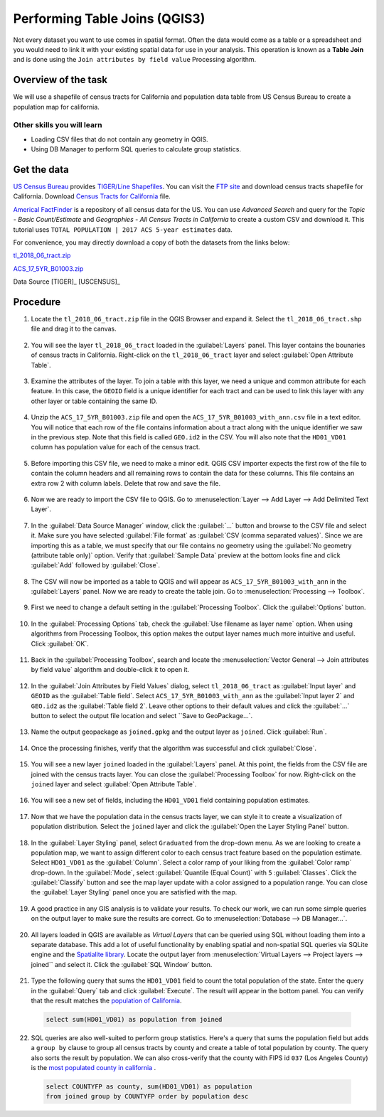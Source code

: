 Performing Table Joins (QGIS3)
==============================

Not every dataset you want to use comes in spatial format. Often the data would come as a table or a spreadsheet and you would need to link it with your existing spatial data for use in your analysis. This operation is known as a **Table Join** and is done using the ``Join attributes by field value`` Processing algorithm. 

Overview of the task
--------------------

We will use a shapefile of census tracts for California and population data table from US Census Bureau to create a population map for california.

Other skills you will learn
^^^^^^^^^^^^^^^^^^^^^^^^^^^

- Loading CSV files that do not contain any geometry in QGIS.
- Using DB Manager to perform SQL queries to calculate group statistics.

Get the data
------------
`US Census Bureau <https://www.census.gov/en.html>`_ provides `TIGER/Line Shapefiles <https://www.census.gov/geographies/mapping-files/time-series/geo/tiger-line-file.html>`_. You can visit the `FTP site <https://www2.census.gov/geo/tiger/TIGER2018/>`_ and download census tracts shapefile for California. Download `Census Tracts for California <https://www2.census.gov/geo/tiger/TIGER2018/TRACT/tl_2018_06_tract.zip>`_ file. 

`Americal FactFinder <http://factfinder2.census.gov/faces/nav/jsf/pages/searchresults.xhtml?refresh=t>`_ is a repository of all census data for the US. You can use `Advanced Search` and query for the `Topic - Basic Count/Estimate` and `Geographies - All Census Tracts in California` to create a custom CSV and download it. This tutorial uses ``TOTAL POPULATION | 2017 ACS 5-year estimates`` data.

.. image:: /static/3/performing_table_joins/images/data1.png
   :align: center

For convenience, you may directly download a copy of both the datasets from the links below:

`tl_2018_06_tract.zip <http://www.qgistutorials.com/downloads/tl_2018_06_tract.zip>`_

`ACS_17_5YR_B01003.zip <http://www.qgistutorials.com/downloads/ACS_17_5YR_B01003.zip>`_

Data Source [TIGER]_ [USCENSUS]_

Procedure
---------

1. Locate the ``tl_2018_06_tract.zip`` file in the QGIS Browser and expand it. Select the ``tl_2018_06_tract.shp`` file and drag it to the canvas. 

  .. image:: /static/3/performing_table_joins/images/1.png
     :align: center

2. You will see the layer ``tl_2018_06_tract`` loaded in the :guilabel:`Layers` panel. This layer contains the bounaries of census tracts in California. Right-click on the ``tl_2018_06_tract`` layer and select :guilabel:`Open Attribute Table`.

  .. image:: /static/3/performing_table_joins/images/2.png
     :align: center

3. Examine the attributes of the layer. To join a table with this layer, we need a unique and common attribute for each feature. In this case, the ``GEOID`` field is a unique identifier for each tract and can be used to link this layer with any other layer or table containing the same ID.

  .. image:: /static/3/performing_table_joins/images/3.png
     :align: center

4. Unzip the ``ACS_17_5YR_B01003.zip`` file and open the ``ACS_17_5YR_B01003_with_ann.csv`` file in a text editor. You will notice that each row of the file contains information about a tract along with the unique identifier we saw in the previous step. Note that this field is called ``GEO.id2`` in the CSV. You will also note that the ``HD01_VD01`` column has population value for each of the census tract. 

  .. image:: /static/3/performing_table_joins/images/4.png
     :align: center


5. Before importing this CSV file, we need to make a minor edit. QGIS CSV importer expects the first row of the file to contain the column headers and all remaining rows to contain the data for these columns. This file contains an extra row 2 with column labels. Delete that row and save the file.

  .. image:: /static/3/performing_table_joins/images/5.png
     :align: center

6. Now we are ready to import the CSV file to QGIS. Go to :menuselection:`Layer --> Add Layer --> Add Delimited Text Layer`. 

  .. image:: /static/3/performing_table_joins/images/6.png
     :align: center

7. In the :guilabel:`Data Source Manager` window, click the :guilabel:`...` button and browse to the CSV file and select it. Make sure you have selected :guilabel:`File format` as :guilabel:`CSV (comma separated values)`. Since we are importing this as a table, we must specify that our file contains no geometry using  the :guilabel:`No geometry (attribute table only)` option. Verify that :guilabel:`Sample Data` preview at the bottom looks fine and click :guilabel:`Add` followed by :guilabel:`Close`.

  .. image:: /static/3/performing_table_joins/images/7.png
     :align: center

8. The CSV will now be imported as a table to QGIS and will appear as ``ACS_17_5YR_B01003_with_ann`` in the :guilabel:`Layers` panel. Now we are ready to create the table join. Go to :menuselection:`Processing --> Toolbox`.

  .. image:: /static/3/performing_table_joins/images/8.png
     :align: center

9. First we need to change a default setting in the :guilabel:`Processing Toolbox`. Click the :guilabel:`Options` button.

  .. image:: /static/3/performing_table_joins/images/9.png
     :align: center

10. In the :guilabel:`Processing Options` tab, check the :guilabel:`Use filename as layer name` option. When using algorithms from Processing Toolbox, this option makes the output layer names much more intuitive and useful. Click :guilabel:`OK`.

  .. image:: /static/3/performing_table_joins/images/10.png
     :align: center
     
11. Back in the :guilabel:`Processing Toolbox`, search and locate the :menuselection:`Vector General --> Join attributes by field value` algorithm and double-click it to open it.

  .. image:: /static/3/performing_table_joins/images/11.png
     :align: center

12. In the :guilabel:`Join Attributes by Field Values` dialog, select ``tl_2018_06_tract`` as :guilabel:`Input layer` and ``GEOID`` as the :guilabel:`Table field`. Select ``ACS_17_5YR_B01003_with_ann`` as the :guilabel:`Input layer 2` and ``GEO.id2`` as the :guilabel:`Table field 2`. Leave other options to their default values and click the :guilabel:`...` button to select the output file location and select ``Save to GeoPackage...`.

  .. image:: /static/3/performing_table_joins/images/12.png
     :align: center

13. Name the output geopackage as ``joined.gpkg`` and the output layer as ``joined``. Click :guilabel:`Run`.

  .. image:: /static/3/performing_table_joins/images/13.png
     :align: center

14. Once the processing finishes, verify that the algorithm was successful and click :guilabel:`Close`.

  .. image:: /static/3/performing_table_joins/images/14.png
     :align: center

15. You will see a new layer ``joined`` loaded in the :guilabel:`Layers` panel. At this point, the fields from the CSV file are joined with the census tracts layer. You can close the :guilabel:`Processing Toolbox` for now. Right-click on the ``joined`` layer and select :guilabel:`Open Attribute Table`.

  .. image:: /static/3/performing_table_joins/images/15.png
     :align: center

16. You will see a new set of fields, including the ``HD01_VD01`` field containing population estimates.

  .. image:: /static/3/performing_table_joins/images/16.png
     :align: center

17. Now that we have the population data in the census tracts layer, we can style it to create a visualization of population distribution. Select the ``joined`` layer and click the :guilabel:`Open the Layer Styling Panel` button.

  .. image:: /static/3/performing_table_joins/images/17.png
     :align: center

18. In the :guilabel:`Layer Styling` panel, select ``Graduated`` from the drop-down menu. As we are looking to create a population map, we want to assign different color to each census tract feature based on the population estimate. Select  ``HD01_VD01`` as the :guilabel:`Column`. Select a color ramp of your liking from the :guilabel:`Color ramp` drop-down. In the :guilabel:`Mode`, select :guilabel:`Quantile (Equal Count)` with ``5`` :guilabel:`Classes`. Click the :guilabel:`Classify` button and see the map layer update with a color assigned to a population range. You can close the :guilabel:`Layer Styling` panel once you are satisfied with the map.

  .. image:: /static/3/performing_table_joins/images/18.png
     :align: center

19. A good practice in any GIS analysis is to validate your results. To check our work, we can run some simple queries on the output layer to make sure the results are correct. Go to :menuselection:`Database --> DB Manager...`.

  .. image:: /static/3/performing_table_joins/images/19.png
     :align: center

20. All layers loaded in QGIS are available as *Virtual Layers* that can be queried using SQL without loading them into a separate database. This add a lot of useful functionality by enabling spatial and non-spatial SQL queries via SQLite engine and the `Spatialite library <https://www.gaia-gis.it/fossil/libspatialite/index>`_. Locate the output layer from :menuselection:`Virtual Layers --> Project layers --> joined`` and select it. Click the :guilabel:`SQL Window` button.

  .. image:: /static/3/performing_table_joins/images/20.png
     :align: center
   
21. Type the following query that sums the ``HD01_VD01`` field to count the total population of the state. Enter the query in the :guilabel:`Query` tab and click :guilabel:`Execute`. The result will appear in the bottom panel. You can verify that the result matches the `population of California <https://en.wikipedia.org/wiki/California>`_.

  .. code-block:: sql
  
    select sum(HD01_VD01) as population from joined 

  .. image:: /static/3/performing_table_joins/images/21.png
     :align: center
   
22. SQL queries are also well-suited to perform group statistics. Here's a query that sums the population field but adds a ``group by`` clause to group all census tracts by county and create a table of total population by county. The query also sorts the result by population. We can also cross-verify that the county with FIPS id ``037`` (Los Angeles County) is the `most populated county in california <https://en.wikipedia.org/wiki/List_of_counties_in_California>`_ . 

  .. code-block:: sql
    
    select COUNTYFP as county, sum(HD01_VD01) as population 
    from joined group by COUNTYFP order by population desc

  .. image:: /static/3/performing_table_joins/images/22.png
     :align: center